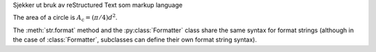 Sjekker ut bruk av reStructured Text som markup language

The area of a circle is :math:`A_\text{c} = (\pi/4) d^2`.


The :meth:`str.format` method and the :py:class:`Formatter` class share the same
syntax for format strings (although in the case of :class:`Formatter`,
subclasses can define their own format string syntax).



